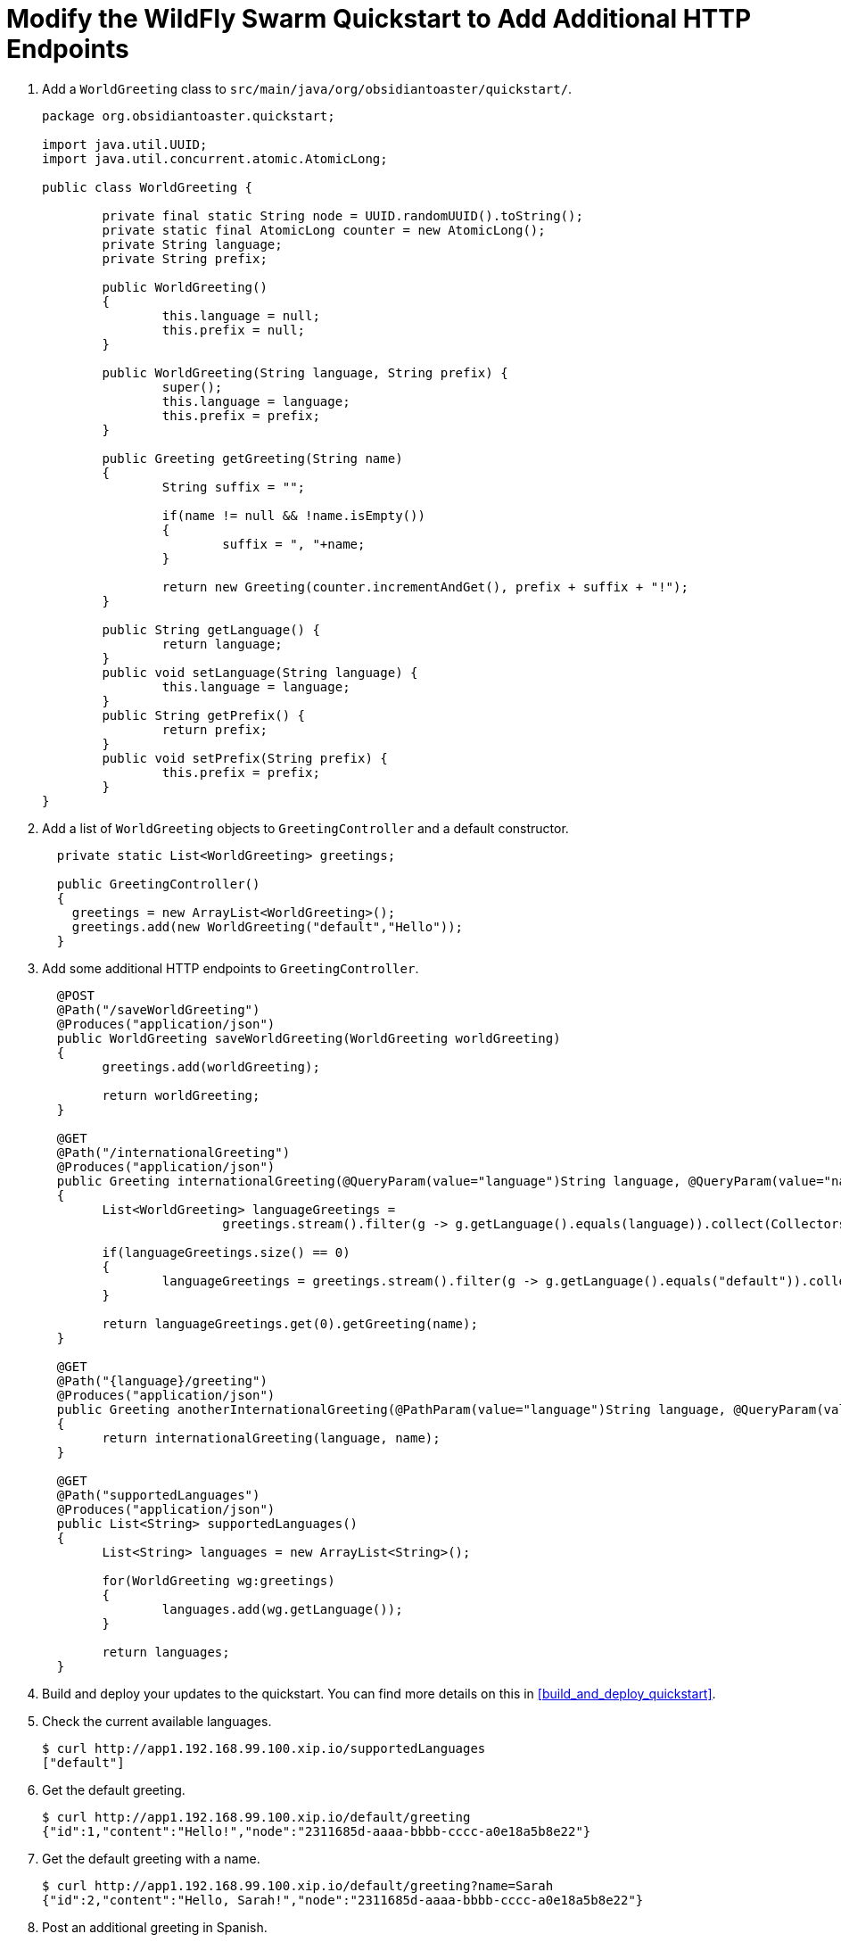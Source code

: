 = Modify the WildFly Swarm Quickstart to Add Additional HTTP Endpoints

. Add a `WorldGreeting` class to `src/main/java/org/obsidiantoaster/quickstart/`.
+
[source,java,options="nowrap"]
----
package org.obsidiantoaster.quickstart;

import java.util.UUID;
import java.util.concurrent.atomic.AtomicLong;

public class WorldGreeting {

	private final static String node = UUID.randomUUID().toString();
	private static final AtomicLong counter = new AtomicLong();
	private String language;
	private String prefix;
	
	public WorldGreeting()
	{
		this.language = null;
		this.prefix = null;
	}
	
	public WorldGreeting(String language, String prefix) {
		super();
		this.language = language;
		this.prefix = prefix;
	}
	
	public Greeting getGreeting(String name)
	{
		String suffix = "";
		
		if(name != null && !name.isEmpty())
		{
			suffix = ", "+name;
		}
		
		return new Greeting(counter.incrementAndGet(), prefix + suffix + "!");
	}
	
	public String getLanguage() {
		return language;
	}
	public void setLanguage(String language) {
		this.language = language;
	}
	public String getPrefix() {
		return prefix;
	}
	public void setPrefix(String prefix) {
		this.prefix = prefix;
	}	
}
----

. Add a list of `WorldGreeting` objects to `GreetingController` and a default constructor.
+
[source,options="nowrap"]
----
  private static List<WorldGreeting> greetings; 
    
  public GreetingController()
  {
    greetings = new ArrayList<WorldGreeting>();
    greetings.add(new WorldGreeting("default","Hello"));	
  }
----

. Add some additional HTTP endpoints to `GreetingController`.
+
[source,options="nowrap"]
----
  @POST
  @Path("/saveWorldGreeting")
  @Produces("application/json")
  public WorldGreeting saveWorldGreeting(WorldGreeting worldGreeting)
  {
  	greetings.add(worldGreeting);
  	
  	return worldGreeting;
  }
  
  @GET
  @Path("/internationalGreeting")
  @Produces("application/json")
  public Greeting internationalGreeting(@QueryParam(value="language")String language, @QueryParam(value="name")String name)
  {
  	List<WorldGreeting> languageGreetings = 
  			greetings.stream().filter(g -> g.getLanguage().equals(language)).collect(Collectors.toList());
  	
  	if(languageGreetings.size() == 0)
  	{
  		languageGreetings = greetings.stream().filter(g -> g.getLanguage().equals("default")).collect(Collectors.toList());
  	}
  	
  	return languageGreetings.get(0).getGreeting(name);
  }
  
  @GET
  @Path("{language}/greeting")
  @Produces("application/json")
  public Greeting anotherInternationalGreeting(@PathParam(value="language")String language, @QueryParam(value="name")String name)
  {
  	return internationalGreeting(language, name);
  }
  
  @GET
  @Path("supportedLanguages")
  @Produces("application/json")
  public List<String> supportedLanguages()
  {
  	List<String> languages = new ArrayList<String>();
  	
  	for(WorldGreeting wg:greetings)
  	{
  		languages.add(wg.getLanguage());
  	}
  	
  	return languages;
  }
----

. Build and deploy your updates to the quickstart. You can find more details on this in xref:build_and_deploy_quickstart[].

. Check the current available languages.
+
[source,options="nowrap"]
----
$ curl http://app1.192.168.99.100.xip.io/supportedLanguages
["default"]
----

. Get the default greeting.
+
[source,options="nowrap"]
----
$ curl http://app1.192.168.99.100.xip.io/default/greeting
{"id":1,"content":"Hello!","node":"2311685d-aaaa-bbbb-cccc-a0e18a5b8e22"}
----

. Get the default greeting with a name.
+
[source,options="nowrap"]
----
$ curl http://app1.192.168.99.100.xip.io/default/greeting?name=Sarah
{"id":2,"content":"Hello, Sarah!","node":"2311685d-aaaa-bbbb-cccc-a0e18a5b8e22"}
----

. Post an additional greeting in Spanish.
+
[source,options="nowrap"]
----
$ curl -H "Content-Type: application/json" -X POST -d "{\"language\":\"Spanish\",\"prefix\":\"Hola\"}" http://app1.192.168.99.100.xip.io/saveWorldGreeting
----

. Check the current available languages.
+
[source,options="nowrap"]
----
$ curl http://app1.192.168.99.100.xip.io/supportedLanguages
["default","Spanish"]
----

. Get the Spanish greeting.
+
[source,options="nowrap"]
----
$ curl http://app1.192.168.99.100.xip.io/Spanish/greeting
{"id":3,"content":"Hola, Sarah!","node":"2311685d-aaaa-bbbb-cccc-a0e18a5b8e22"}
----

. Add a unit test for the HTTP endpoints in `src/test/java/org/obsidiantoaster/quickstart/GreetingServiceTest.java`.
+
[source,java,options="nowrap"]
----
@Test
@RunAsClient
public void test_modified_service_invocation() {
  Client client = ClientBuilder.newClient();

  String appURL = "http://app1.192.168.99.100.xip.io";

  WebTarget target = client.target(appURL).path("supportedLanguages");
  Response response = target.request(MediaType.APPLICATION_JSON).get();
  Assert.assertEquals(200, response.getStatus());
  Assert.assertTrue(response.readEntity(String.class).equals("[\"default\"]"));

  target = client.target(appURL).path("saveWorldGreeting");
  long now = System.currentTimeMillis();
  String tempLang = "temp"+now;
  String tempGreeting = "hello-"+now;
  response = target.request(MediaType.APPLICATION_JSON).post(Entity.json("{\""+tempLang+"\", \"" +tempGreeting+ "\"}"));
  Assert.assertEquals(405, response.getStatus());

  target = client.target(appURL).path("supportedLanguages");
  response = target.request(MediaType.APPLICATION_JSON).get();
  Assert.assertEquals(200, response.getStatus());
  Assert.assertTrue(response.readEntity(String.class).contains(tempLang));
}
----
